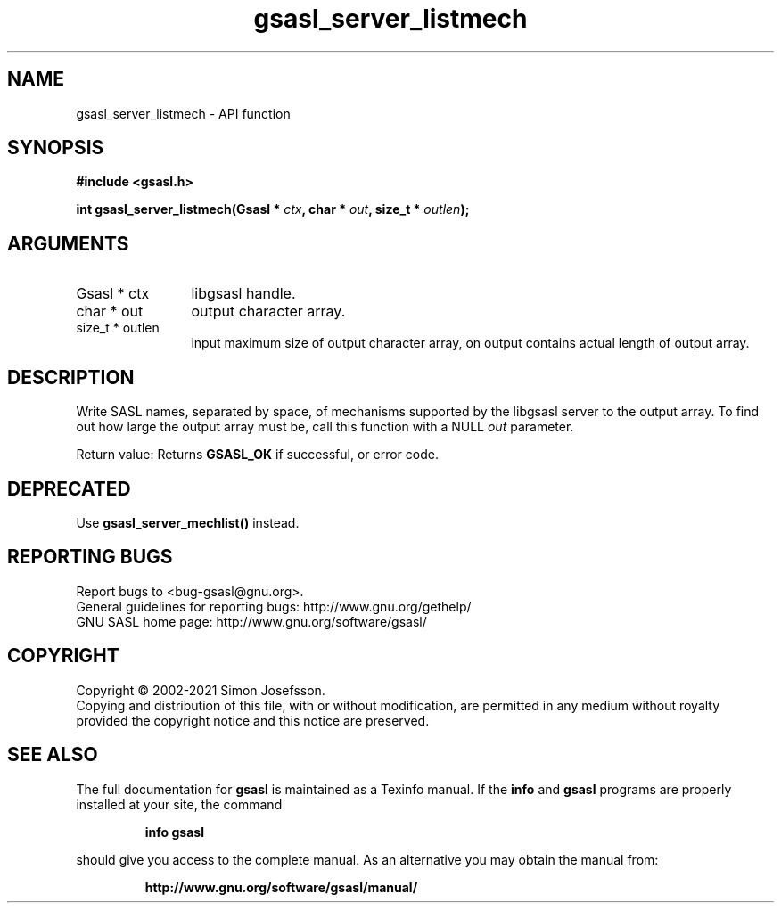 .\" DO NOT MODIFY THIS FILE!  It was generated by gdoc.
.TH "gsasl_server_listmech" 3 "1.10.0" "gsasl" "gsasl"
.SH NAME
gsasl_server_listmech \- API function
.SH SYNOPSIS
.B #include <gsasl.h>
.sp
.BI "int gsasl_server_listmech(Gsasl * " ctx ", char * " out ", size_t * " outlen ");"
.SH ARGUMENTS
.IP "Gsasl * ctx" 12
libgsasl handle.
.IP "char * out" 12
output character array.
.IP "size_t * outlen" 12
input maximum size of output character array, on output
contains actual length of output array.
.SH "DESCRIPTION"
Write SASL names, separated by space, of mechanisms supported by
the libgsasl server to the output array.  To find out how large the
output array must be, call this function with a NULL  \fIout\fP parameter.

Return value: Returns \fBGSASL_OK\fP if successful, or error code.
.SH "DEPRECATED"
Use \fBgsasl_server_mechlist()\fP instead.
.SH "REPORTING BUGS"
Report bugs to <bug-gsasl@gnu.org>.
.br
General guidelines for reporting bugs: http://www.gnu.org/gethelp/
.br
GNU SASL home page: http://www.gnu.org/software/gsasl/

.SH COPYRIGHT
Copyright \(co 2002-2021 Simon Josefsson.
.br
Copying and distribution of this file, with or without modification,
are permitted in any medium without royalty provided the copyright
notice and this notice are preserved.
.SH "SEE ALSO"
The full documentation for
.B gsasl
is maintained as a Texinfo manual.  If the
.B info
and
.B gsasl
programs are properly installed at your site, the command
.IP
.B info gsasl
.PP
should give you access to the complete manual.
As an alternative you may obtain the manual from:
.IP
.B http://www.gnu.org/software/gsasl/manual/
.PP
